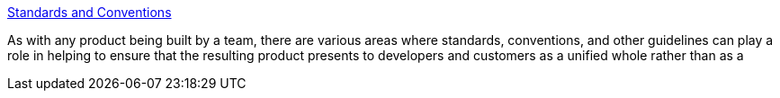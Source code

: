 :jbake-type: post
:jbake-status: published
:jbake-title: Standards and Conventions
:jbake-tags: documentation,programming,java,langage,convention,naming,coding,javadoc,_mois_avr.,_année_2005
:jbake-date: 2005-04-04
:jbake-depth: ../
:jbake-uri: shaarli/1112624453000.adoc
:jbake-source: https://nicolas-delsaux.hd.free.fr/Shaarli?searchterm=http%3A%2F%2Fdev.eclipse.org%2Fconventions.html&searchtags=documentation+programming+java+langage+convention+naming+coding+javadoc+_mois_avr.+_ann%C3%A9e_2005
:jbake-style: shaarli

http://dev.eclipse.org/conventions.html[Standards and Conventions]

As with any product being built by a team, there are various areas where standards, conventions, and other guidelines can play a role in helping to ensure that the resulting product presents to developers and customers as a unified whole rather than as a
